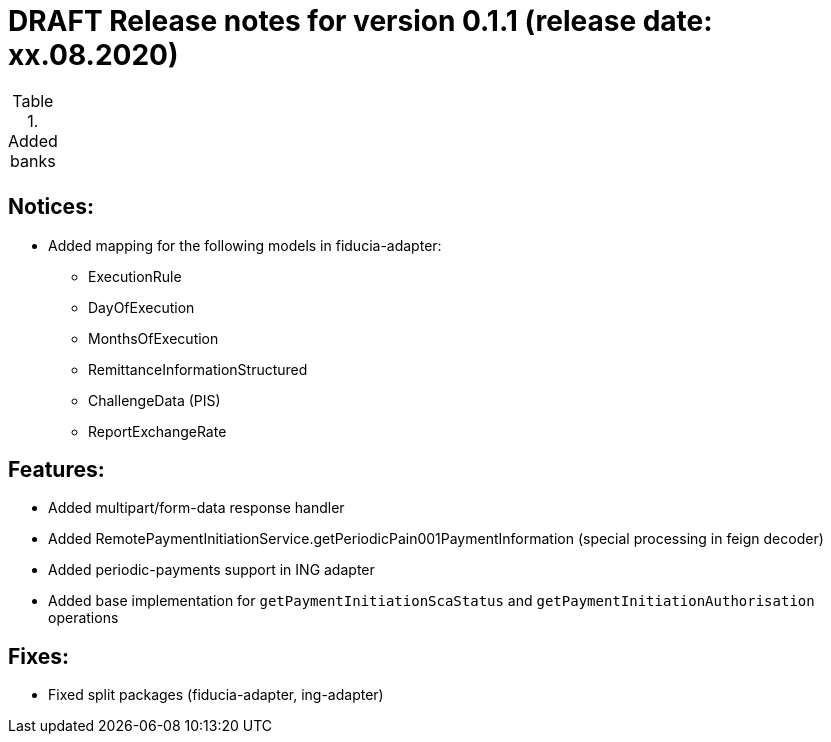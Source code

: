 = DRAFT Release notes for version 0.1.1 (release date: xx.08.2020)

.Added banks
|===
|
|===

== Notices:
- Added mapping for the following models in fiducia-adapter:
** ExecutionRule
** DayOfExecution
** MonthsOfExecution
** RemittanceInformationStructured
** ChallengeData (PIS)
** ReportExchangeRate

== Features:
- Added multipart/form-data response handler
- Added RemotePaymentInitiationService.getPeriodicPain001PaymentInformation (special processing in feign decoder)
- Added periodic-payments support in ING adapter
- Added base implementation for `getPaymentInitiationScaStatus` and `getPaymentInitiationAuthorisation` operations

== Fixes:
- Fixed split packages (fiducia-adapter, ing-adapter)
